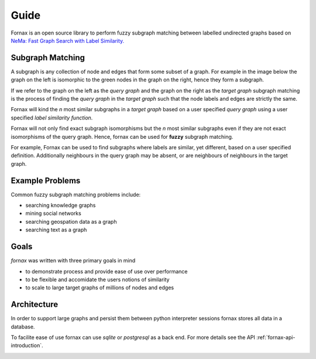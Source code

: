 ========
Guide
========

Fornax is an open source library to perform fuzzy subgraph matching 
between labelled undirected graphs based on 
`NeMa: Fast Graph Search with Label Similarity. <http://www.vldb.org/pvldb/vol6/p181-khan.pdf>`_


Subgraph Matching
-----------------

A subgraph is any collection of node and edges that form some subset of a graph.
For example in the image below the graph on the left is isomorphic to the green nodes
in the graph on the right, hence they form a subgraph.

.. image:: /img/subgraph.png

If we refer to the graph on the left as the *query graph* 
and the graph on the right as the *target graph*
subgraph matching is the process of finding the *query graph*
in the *target graph* such that the node labels and edges are strictly the same.

Fornax will kind the *n* most similar subgraphs in a *target graph* based on a user
specified *query graph* using a user specified *label similarity function*. 

Fornax will not only find exact subgraph isomorphisms 
but the *n* most similar subgraphs even if they are not exact isomorphisms of the query graph.
Hence, fornax can be used for **fuzzy** subgraph matching.

For example, Fornax can be used to find subgraphs where labels are similar, yet different,
based on a user specified definition.
Additionally neighbours in the query graph may be absent, or are neighbours of neighbours in the
target graph.

Example Problems
----------------

Common fuzzy subgraph matching problems include:

* searching knowledge graphs
* mining social networks
* searching geospation data as a graph
* searching text as a graph

Goals
-----

*fornax* was written with three primary goals in mind

* to demonstrate process and provide ease of use over performance
* to be flexible and accomidate the users notions of similarity
* to scale to large target graphs of millions of nodes and edges

Architecture
------------

In order to support large graphs and persist them
between python interpreter sessions fornax stores all data
in a database.

To facilite ease of use fornax can use *sqlite* or *postgresql*
as a back end.
For more details see the API :ref:`fornax-api-introduction`.

.. image:: /img/fornax.png